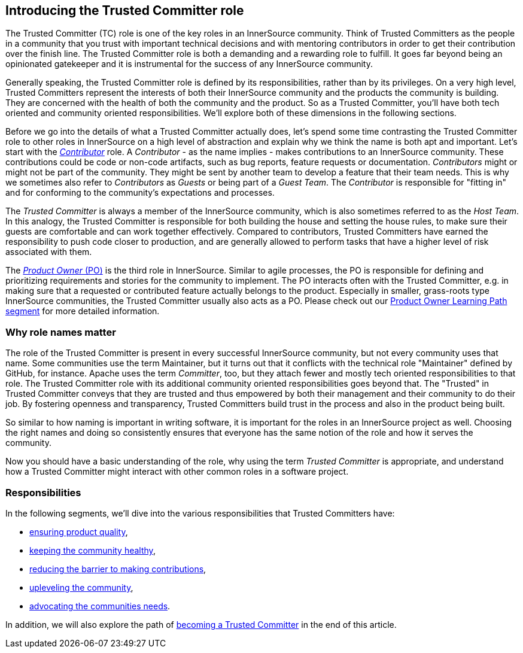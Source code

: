 == Introducing the Trusted Committer role

The Trusted Committer (TC) role is one of the key roles in an InnerSource
community. Think of Trusted Committers as the people in a community that you trust with
important technical decisions and with mentoring contributors in order to get
their contribution over the finish line. The Trusted Committer role is both a demanding and a
rewarding role to fulfill. It goes far beyond being an opinionated gatekeeper
and it is instrumental for the success of any InnerSource community.

Generally speaking, the Trusted Committer role is defined by its responsibilities, rather than
by its privileges. On a very high level, Trusted Committers represent the interests of both
their InnerSource community and the products the community is building. They
are concerned with the health of both the community and the product. So as a
Trusted Committer, you'll have both tech oriented and community oriented responsibilities.  We'll
explore both of these dimensions in the following sections.

Before we go into the details of what a Trusted Committer actually does, let's spend some time
contrasting the Trusted Committer role to other roles in InnerSource on a high level of abstraction and
explain why we think the name is both apt and important.  Let's
start with the https://github.com/InnerSourceCommons/InnerSourceLearningPath/blob/master/contributor/01-introduction-article.asciidoc[_Contributor_] role. A _Contributor_ - as the name implies -
makes contributions to an InnerSource community.  These contributions could be code or non-code
artifacts, such as bug reports, feature requests or documentation.
_Contributors_ might or might not be part of the community. They might be sent by
another team to develop a feature that their team needs. This is why we
sometimes also refer to _Contributors_ as _Guests_ or being part of a _Guest
Team_. The _Contributor_ is responsible for "fitting in" and for conforming to the
community's expectations and processes.

The _Trusted Committer_ is always a member of the InnerSource community, which is
also sometimes referred to as the _Host Team_. In this analogy, the Trusted Committer is
responsible for both building the house and setting the house rules, to make
sure their guests are comfortable and can work together effectively. Compared
to contributors, Trusted Committers have earned the responsibility to push code closer to
production, and are generally allowed to perform tasks that have a higher level
of risk associated with them.

The https://github.com/InnerSourceCommons/InnerSourceLearningPath/blob/master/product-owner/01-opening-article.asciidoc[_Product Owner_ (PO)] is the third role in InnerSource.  Similar to agile
processes, the PO is responsible for defining and prioritizing requirements and
stories for the community to implement. The PO interacts often with the
Trusted Committer, e.g. in making sure that a requested or contributed feature actually
belongs to the product. Especially in smaller, grass-roots type InnerSource
communities, the Trusted Committer usually also acts as a PO. Please check out our https://github.com/InnerSourceCommons/InnerSourceLearningPath/blob/master/product-owner/01-opening-article.asciidoc[Product
Owner Learning Path segment] for more detailed information.

=== Why role names matter

The role of the Trusted Committer is present in every successful InnerSource community, but not
every community uses that name. Some communities use the term Maintainer, but
it turns out that it conflicts with the technical role "Maintainer" defined by
GitHub, for instance.  Apache uses the term _Committer_, too, but they attach
fewer and mostly tech oriented responsibilities to that role. The Trusted Committer role with
its additional community oriented responsibilities goes beyond that.  The
"Trusted" in Trusted Committer conveys that they are trusted and thus empowered by both their
management and their community to do their job. By fostering openness and
transparency, Trusted Committers build trust in the process and also in the product being
built.

So similar to how naming is important in writing software, it is important for the
roles in an InnerSource project as well. Choosing the right names and doing so
consistently ensures that everyone has the same notion of the role and how it
serves the community.

Now you should have a basic understanding of the role, why using the term
_Trusted Committer_ is appropriate, and understand how a Trusted Committer might
interact with other common roles in a software project.

=== Responsibilities

In the following segments, we'll dive into the various responsibilities that
Trusted Committers have:

* https://github.com/InnerSourceCommons/InnerSourceLearningPath/blob/master/trusted-committer/02-ensuring-product-quality.asciidoc[ensuring product quality],
* https://github.com/InnerSourceCommons/InnerSourceLearningPath/blob/master/trusted-committer/03-keeping-the-community-healthy.asciidoc[keeping the community healthy],
* https://github.com/InnerSourceCommons/InnerSourceLearningPath/blob/master/trusted-committer/05-lowering-the-barriers-to-entry.asciidoc[reducing the barrier to making contributions],
* https://github.com/InnerSourceCommons/InnerSourceLearningPath/blob/master/trusted-committer/04-uplevelling-community-members.asciidoc[upleveling the community],
* https://github.com/InnerSourceCommons/InnerSourceLearningPath/blob/master/trusted-committer/06-advocating-for-the-communitys-needs.asciidoc[advocating the communities needs].

In addition, we will also explore the path of https://github.com/InnerSourceCommons/InnerSourceLearningPath/blob/master/trusted-committer/07-becoming-a-trusted-committer.asciidoc[becoming a Trusted Committer] in the end
of this article.
